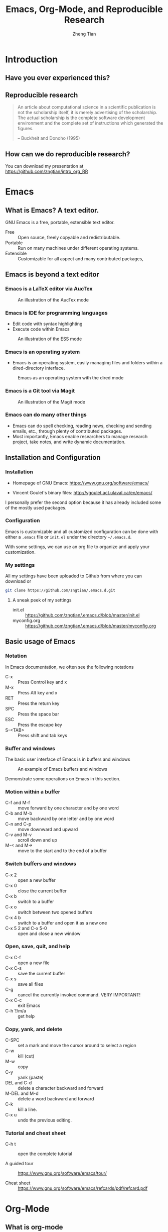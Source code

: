 #+TITLE: Emacs, Org-Mode, and Reproducible Research
#+AUTHOR: Zheng Tian
#+EMAIL: zngtian@gmail.com
#+DATE:
#+PROPERTY: header-args:R  :session *R-workshop* :eval no

#+STARTUP: beamer
#+OPTIONS: toc:1 H:3
#+LATEX_CLASS: beamer
#+LATEX_CLASS_OPTIONS: [presentation]
#+BEAMER_THEME: AnnArbor
#+BEAMER_COLOR_THEME:
#+COLUMNS: %45ITEM %10BEAMER_env(Env) %10BEAMER_act(Act) %4BEAMER_col(Col) %8BEAMER_opt(Opt)
#+PROPERTY: BEAMER_col_ALL 0.1 0.2 0.3 0.4 0.5 0.6 0.7 0.8 0.9 0.0 :ETC

#+OPTIONS: reveal_center:t reveal_progress:t reveal_history:nil reveal_control:t
#+OPTIONS: reveal_rolling_links:t reveal_keyboard:t reveal_overview:t num:nil
#+OPTIONS: reveal_width:1000 reveal_height:800

#+REVEAL_ROOT: ./web/reveal.js
#+REVEAL_MARGIN: 0.2
#+REVEAL_MIN_SCALE: 0.5
#+REVEAL_MAX_SCALE: 2.5
#+REVEAL_TRANS: linear
#+REVEAL_THEME: moon
#+REVEAL_HLEVEL: 2
#+REVEAL_PLUGINS: (highlight notes zoom)
#+REVEAL_EXTRA_JS:  { src: './web/reveal.js/plugin/menu/menu.js' }
# #+REVEAL_MATHJAX_URL: file:///Users/ztian/gitDownloads/MathJax/MathJax.js?config=TeX-AMS-MML_HTMLorMML
# #+HTML_HEAD: <link rel="stylesheet" type="text/css" href="./css/theorems.css"/>


* Introduction

** Have you ever experienced this?
:PROPERTIES:
:BEAMER_env: frame
:END:

#+ATTR_HTML: :width 600 :height 600
#+ATTR_LATEX: :width 0.5\textwidth
[[file:figure/phdcomics.png]]


** Reproducible research
:PROPERTIES:
:BEAMER_env: frame
:END:

  #+BEGIN_QUOTE
  An article about computational science in a scientific publication is
  not the scholarship itself, it is merely advertising of the
  scholarship. The actual scholarship is the complete software
  development environment and the complete set of instructions which
  generated the figures.

  -- Buckheit and Donoho (1995)
  #+END_QUOTE


** How can we do reproducible research?
:PROPERTIES:
:BEAMER_env: frame
:END:

#+ATTR_HTML: :width 800 :height 600
#+ATTR_LATEX: :width 0.8\textwidth
[[file:figure/emacs_startup.png]]

You can download my presentation at
https://github.com/zngtian/intro_org_RR


* Emacs

** What is Emacs? A text editor.
:PROPERTIES:
:BEAMER_env: frame
:END:

GNU Emacs is a free, portable, extensible text editor.

- Free :: Open source, freely copyable and redistributable.
- Portable :: Run on many machines under different operating systems.
- Extensible :: Customizable for all aspect and  many contributed packages,


** Emacs is beyond a text editor

*** Emacs is a LaTeX editor via AucTex

#+CAPTION: An illustration of the AucTex mode
#+ATTR_HTML: :width 800 :height 600
#+ATTR_LATEX: :width 0.6\textwidth
[[file:figure/auctex_example.png]]

*** Emacs is IDE for programming languages

- Edit code with syntax highlighting
- Execute code within Emacs

#+CAPTION: An illustration of the ESS mode
#+ATTR_HTML: :width 800 :height 600
#+ATTR_LATEX: :width 0.6\textwidth
[[file:figure/r_example.png]]

*** Emacs is an operating system

- Emacs is an operating system, easily managing files and folders
  within a dired-directory interface.

#+ATTR_LATEX: :width 0.6\textwidth :height 0.6\textheight
#+ATTR_HTML: :width 600 :height 550
#+CAPTION: Emacs as an operating system with the dired mode
[[file:figure/dired_example.png]]

*** Emacs is a Git tool via Magit

#+CAPTION: An illustration of the Magit mode
#+ATTR_HTML: :width 800 :height 600
#+ATTR_LATEX: :width 0.6\textwidth
[[file:figure/magit_example.png]]

*** Emacs can do many other things

- Emacs can do spell checking, reading news, checking and sending
  emails, etc., through plenty of contributed packages.
- Most importantly, Emacs enable researchers to manage research
  project, take notes, and write dynamic documentation.


** Installation and Configuration

*** Installation
- Homepage of GNU Emacs: https://www.gnu.org/software/emacs/

- Vincent Goulet's binary files:
  http://vgoulet.act.ulaval.ca/en/emacs/

#+BEGIN_NOTES
I personally prefer the second option because it has already included
some of the mostly used packages.
#+END_NOTES

*** Configuration

Emacs is customizable and all customized configuration can be done
with either a =.emacs= file or ~init.el~ under the directory
=~/.emacs.d=.

With some settings, we can use an org file to organize and apply your
customization.

*** My settings

All my settings have been uploaded to Github from where you can
download or

#+BEGIN_SRC sh
git clone https://github.com/zngtian/.emacs.d.git
#+END_SRC

**** A sneak peek of my settings

- init.el :: https://github.com/zngtian/.emacs.d/blob/master/init.el
- myconfig.org :: https://github.com/zngtian/.emacs.d/blob/master/myconfig.org


** Basic usage of Emacs

*** Notation
In Emacs documentation, we often see the following notations

- C-x :: Press Control key and x
- M-x :: Press Alt key and x
- RET :: Press the return key
- SPC :: Press the space bar
- ESC :: Press the escape key
- S-<TAB> :: Press shift and tab keys

*** Buffer and windows

The basic user interface of Emacs is in buffers and windows

#+ATTR_LATEX: :width 1.0\textwidth :height 0.8\textheight
#+ATTR_HTML: :width 900 :height 550
#+CAPTION: An example of Emacs buffers and windows
[[file:figure/buffer_example.png]]

#+BEGIN_NOTES
Demonstrate some operations on Emacs in this section.
#+END_NOTES

*** Motion within a buffer

- C-f and M-f :: move forward by one character and by one word
- C-b and M-b :: move backward by one letter and by one word
- C-n and C-p :: move downward and upward
- C-v and M-v :: scroll down and up
- M-< and M-> :: move to the start and to the end of a buffer

*** Switch buffers and windows

- C-x 2 :: open a new buffer
- C-x 0 :: close the current buffer
- C-x b :: switch to a buffer
- C-x o :: switch between two opened buffers
- C-x 4 b :: switch to a buffer and open it as a new one
- C-x 5 2 and C-x 5-0 :: open and close a new window

*** Open, save, quit, and help

- C-x C-f :: open a new file
- C-x C-s :: save the current buffer
- C-x s :: save all files
- C-g :: cancel the currently invoked command. VERY IMPORTANT!
- C-x C-c :: exit Emacs
- C-h ?/m/a :: get help

*** Copy, yank, and delete

- C-SPC :: set a mark and move the cursor around to select a region
- C-w :: kill (cut)
- M-w :: copy
- C-y :: yank (paste)
- DEL and C-d :: delete a character backward and forward
- M-DEL and M-d :: delete a word backward and forward
- C-k :: kill a line.
- C-x u :: undo the previous editing.

*** Tutorial and cheat sheet

- C-h t :: open the complete tutorial

- A guided tour :: https://www.gnu.org/software/emacs/tour/

- Cheat sheet :: https://www.gnu.org/software/emacs/refcards/pdf/refcard.pdf


* Org-Mode

** What is org-mode
:PROPERTIES:
:BEAMER_env: frame
:END:

Org mode is one of the most popular contributed packages in Emacs. It
can accomplish a variety of work including, but not limited to,

- taking notes with structured documentation,
- assigning tasks and scheduling them,
- editing tables and doing calculation,
- exporting to pdf, html, odt files,
- *working with source code*.


** Structured document

*** Headline
:PROPERTIES:
:BEAMER_opt(Opt): shrink
:END:

#+BEGIN_EXAMPLE
 * Top level headline
 ** Second level
 *** 3rd level
     some text
 *** 3rd level
     more text

 * Another top level headline
#+END_EXAMPLE

- <TAB> :: hit at a headline to see and hide the content under it
- S-<TAB> :: global cycling.
- M-left and M-right :: promote and demote a heading

*** Lists
:PROPERTIES:
:BEAMER_opt(Opt): shrink
:END:

#+BEGIN_EXAMPLE
- Unordered list
  + Item 1
  + Item 2
- Ordered list
  1. first thing
  2. second thing
  3. third thing
- Description
  - Tom :: a cat
  - Jerry :: a mouse
- List with check box
  - [X] Do this
  - [ ] Do that
#+END_EXAMPLE


** Special elements

*** Links

- The basic syntax for a link:
  #+BEGIN_EXAMPLE
  [[link][description]] or [[link]]
  #+END_EXAMPLE

- Internal link: [[Lists]]
  #+BEGIN_EXAMPLE
  [[Lists]]
  #+END_EXAMPLE

- External link: [[file:slides.tex]]
  #+BEGIN_EXAMPLE
 [[file:slides.tex]]
  #+END_EXAMPLE

- URL: [[http://rri.wvu.edu/]]
  #+BEGIN_SRC
  [[http://rri.wvu.edu/]]
  #+END_SRC

*** Blocks
:PROPERTIES:
:BEAMER_opt(Opt): shrink
:END:

- Blocks are defined by =#+BEGIN_... and #+END_...=

- The CENTER block

  #+BEGIN_CENTER
  This sentence will be centered in the exported file
  #+END_CENTER

  #+BEGIN_EXAMPLE
  #+BEGIN_CENTER
  This sentence will be centered in the exported file
  #+END_CENTER
  #+END_EXAMPLE

- The QUOTE block

  #+BEGIN_QUOTE
   Everything should be made as simple as possible,
   but not any simpler -- Albert Einstein
   #+END_QUOTE

  #+BEGIN_EXAMPLE
  #+BEGIN_QUOTE
   Everything should be made as simple as possible,
   but not any simpler -- Albert Einstein
   #+END_QUOTE
  #+END_EXAMPLE

*** Mathematics

Org mode can contain LaTeX math fragments that don't need any special
marking. Just do as in LaTeX.

#+BEGIN_EXAMPLE
\begin{equation}
    x=\sqrt{b}
\end{equation}

If $a^2=b$ and \( b=2 \), then the solution must be
either $$ a=+\sqrt{2} \text{ or }  a=-\sqrt{2} $$
#+END_EXAMPLE

\begin{equation}
    x=\sqrt{b}
\end{equation}

If $a^2=b$ and \( b=2 \), then the solution must be
either $$ a=+\sqrt{2} \text{ or }  a=-\sqrt{2} $$

*** Table

- ‘|’ as the first non-whitespace character starts a table. The
  following texts yield a table in HTML export

  #+BEGIN_EXAMPLE
  | Name  | Age | Score |
  |-------+-----+-------|
  | Peter |  17 |  1234 |
  | Anna  |  25 |  4321 |
  #+END_EXAMPLE

  | Name  | Age | Score |
  |-------+-----+-------|
  | Peter |  17 |  1234 |
  | Anna  |  25 |  4321 |

*** Calculation in a table

- We can define formula for a field, a row, or a column by starting a
  field with "="

#+BEGIN_EXAMPLE
| Name  | Age | Score |
|-------+-----+-------|
| Peter |  17 |  1234 |
| Anna  |  25 |  4321 |
|       |  21 |  5555 |
#+TBLFM: @4$2=vmean(@2..@3)::@4$3=vsum(@2..@3)
#+END_EXAMPLE

| Name  | Age | Score |
|-------+-----+-------|
| Peter |  17 |  1234 |
| Anna  |  25 |  4321 |
|       |  21 |  5555 |
#+TBLFM: @4$2=vmean(@2..@3)::@4$3=vsum(@2..@3)


** Exporting
:PROPERTIES:
:BEAMER_env: frame
:END:

- An org file can be exported to a variety of formats, including
  latex, beamer, html, odt, etc.
- ~C-c C-e~: start the export dispatcher.
- Then you can select from several options. Try ~C-c C-e l O~ to
  generate the beamer file.
- This presentation is exported with the ~og-reveal~ package.
- Export settings can be set using some keywords, such as
  ~#+TITLE, #+AUTHOR, #+OPTIONS, #+LATEX_HEADER, #+HTML_HEADER~,
  etc.


** Tasks and agenda view

*** A sneak peek of my agenda

Org mode is not just a text editor that can include a rich variety of
elements but also a handy tool to plan daily life and manage
research projects.

#+CAPTION: An illustration of agenda view
#+ATTR_LATEX: :width 0.6\textwidth :height 0.5\textheight
#+ATTR_HTML: :width 700 :height 600
[[file:figure/agenda_example.png]]


*** To-do items

TODO items in org mode are headlines defined by TODO keywords after
asterisks.

#+BEGIN_EXAMPLE
 * [#A] TODO Do this first.
 * DONE This task has been done
#+END_EXAMPLE

- M-S RET :: quick enter a TODO item
- S-right/left :: cycle through TODO status
- S-up/down :: cycle through priorities.


*** Schedule and deadline

We can set schedule and deadline to TODO items.

- C-c C-s :: set a day and time to begin doing this item
- C-c C-d :: set a deadline

#+BEGIN_EXAMPLE
 * [#A] TODO Do this first.
   SCHEDULED: <2017-02-03 Fri>

 * DONE This task has been done
   DEADLINE: <2017-02-03 Fri>
#+END_EXAMPLE

- Time stamps are generated using the calendar minor mode.


*** Agenda view

All TODO items, schedules, and deadlines can be viewed in the Agenda
view in org mode.

- C-c a a :: start the agenda view
- C-c a t :: see all TODO items
- C-c a m :: filter TODO items by tags

Within the agenda view, you can filter by tag, change the status, and
go to the headline of a TODO item.


* Reproducible research with org-mode

** Reproducible research: basics

*** What is reproducible research?

#+BEGIN_QUOTE
The data and code used to make a finding are available and they are
sufficient for an independent researcher to recreate the finding.
-- Gandrud (2015)
#+END_QUOTE


*** Why should we do reproducible research?

**** For readers

- Easy for reviewers to test and validate your findings.
- Easy for readers to reuse your code in their research.
- Make your paper a reliable citation.

**** For ourselves

- Easy for us to tract and retrospect what we have done.
- Helpful to have good research habits and workflow.
- Facilitating team work.


*** What is a workflow of reproducible research?

#+CAPTION: A workflow of reproducible research (Source: Peng (2015))
#+ATTR_LATEX: :width 0.8\textwidth :height 0.7\textheight
#+ATTR_HTML: :width 700 :height 600
[[file:figure/research_pipline.png]]


*** What are necessary elements of reproducible research?

Roger Peng (2015) summarizes four essential elements to make results
reproducible:
- Analytical data
- Analytical code
- Documentation
- Distribution


** Literate programming

*** What is literate programming?

Literate programming (Donald Knuth, 1992) is the central part of
reproducible research.


Typically, literate programming involves the following three steps
(Xie, 2015):
1. parse the source document and separate the code from narratives;
2. execute the source code and return results;
3. mix results from the source code with the original narratives.

*** Available tools for literate programming

- WEB (Knuth, 1983)
- Noweb (Ramsey, 1994)
- =roxygen2= (Wickham et al., 2015)
- =knitr= (Xie, 2015b)
- Jupyter(IPython) Notebook
- Emacs org mode


** Literate programming with Org-mode

*** Source code block

The basic structure of code blocks is as follows

#+BEGIN_EXAMPLE
  #+NAME: <name>
  #+BEGIN_SRC <language> <switches> <header arguments>
     <body>
  #+END_SRC
#+END_EXAMPLE

The structure of an inline code block is

#+BEGIN_EXAMPLE
   src_<language>[<header arguments>]{<body>}
#+END_EXAMPLE

*** Basic settings

#+BEGIN_EXAMPLE
  #+BEGIN_SRC emacs-lisp :eval no
    (org-babel-do-load-languages
     'org-babel-load-languages
       '((R . t)
         (python . t)
         (emacs-lisp . t)
         (calc . t)
         (latex . t)
         (org . t)
         (sh . t)))

      (setq org-confirm-babel-evaluate nil)
  #+END_SRC
#+END_EXAMPLE

*** Header arguments

Header arguments fine-tune the behaviors of a source block.

| Header arguments | Example                                 |
|------------------+-----------------------------------------|
| :exports         | :exports results or :exports none       |
| :results         | :results value table or :results silent |
| :eval            | :eval no                                |
| :cache           | :cache yes                              |
| :file            | :file ./img/figure1.png                 |

*** Results in raw format
:PROPERTIES:
:BEAMER_opt(Opt): shrink
:END:

#+BEGIN_EXAMPLE
#+BEGIN_SRC R :exports both :results output
library(ggplot2)
head(mpg[1:5])
#+END_SRC

#+RESULTS:
:   manufacturer model displ year cyl
: 1         audi    a4   1.8 1999   4
: 2         audi    a4   1.8 1999   4
: 3         audi    a4   2.0 2008   4
: 4         audi    a4   2.0 2008   4
: 5         audi    a4   2.8 1999   6
: 6         audi    a4   2.8 1999   6
#+END_EXAMPLE


#+BEGIN_SRC R :exports none :results output
library(ggplot2)
head(mpg[1:5])
#+END_SRC

#+RESULTS:
:   manufacturer model displ year cyl
: 1         audi    a4   1.8 1999   4
: 2         audi    a4   1.8 1999   4
: 3         audi    a4   2.0 2008   4
: 4         audi    a4   2.0 2008   4
: 5         audi    a4   2.8 1999   6
: 6         audi    a4   2.8 1999   6

*** Results in org tables
:PROPERTIES:
:BEAMER_opt(Opt): shrink
:END:

#+BEGIN_EXAMPLE
#+BEGIN_SRC R :exports results :results value table :colnames yes :cache yes
head(mpg[1:5])
#+END_SRC

#+RESULTS[f45a5d1174dd12cdb343701a0868203eda23a5bc]:
| manufacturer | model | displ | year | cyl |
|--------------+-------+-------+------+-----|
| audi         | a4    |   1.8 | 1999 |   4 |
| audi         | a4    |   1.8 | 1999 |   4 |
| audi         | a4    |     2 | 2008 |   4 |
| audi         | a4    |     2 | 2008 |   4 |
| audi         | a4    |   2.8 | 1999 |   6 |
| audi         | a4    |   2.8 | 1999 |   6 |
#+END_EXAMPLE

#+BEGIN_SRC R :exports none :results value table :colnames yes :cache yes
head(mpg[1:5])
#+END_SRC

#+RESULTS[430496a6e063d847940184b0d615419affeb7b73]:
| manufacturer | model | displ | year | cyl |
|--------------+-------+-------+------+-----|
| audi         | a4    |   1.8 | 1999 |   4 |
| audi         | a4    |   1.8 | 1999 |   4 |
| audi         | a4    |     2 | 2008 |   4 |
| audi         | a4    |     2 | 2008 |   4 |
| audi         | a4    |   2.8 | 1999 |   6 |
| audi         | a4    |   2.8 | 1999 |   6 |

*** Results in figures
:PROPERTIES:
:BEAMER_opt(Opt): shrink
:END:

#+BEGIN_EXAMPLE
#+BEGIN_SRC R :exports both :results output graphics :file mpg.png
  ggplot(mpg, aes(displ, cty, colour = class)) +
      geom_point()
#+END_SRC

#+ATTR_HTML: :width 600 :height 500
#+ATTR_LATEX: :width 0.6\textwidth :height 0.6\textheight
#+RESULTS:
[[file:figure/mpg.png]]
#+END_EXAMPLE

#+BEGIN_SRC R :exports none :results output graphics :file figure/mpg.png :cache yes
  library(ggplot2)
  ggplot(mpg, aes(displ, cty, colour = class)) +
      geom_point()
#+END_SRC

#+RESULTS[96aa6345f0d972c115da4de2caf963468fd86bb3]:
[[file:figure/mpg.png]]

*** The figure generated

#+CAPTION: The Scatterplot Between the Engine Displacement and City MPG
#+ATTR_HTML: :width 600 :height 500
#+ATTR_LATEX: :width 0.6\textwidth :height 0.5\textheight
#+RESULTS:
[[file:figure/mpg.png]]

*** Results in latex
:PROPERTIES:
:BEAMER_opt(Opt): shrink
:END:

#+BEGIN_EXAMPLE
#+BEGIN_SRC R :exports both :results output latex
library(stargazer)
stargazer(mpg, header = FALSE)
#+END_SRC

#+RESULTS:
#+BEGIN_EXPORT latex

% Table created by stargazer v.5.2 by Marek Hlavac, Harvard University. E-mail: hlavac at fas.harvard.edu
% Date and time: Mon, Feb 06, 2017 - 09:45:31
\begin{table}[!htbp] \centering
  \caption{}
  \label{}
\begin{tabular}{@{\extracolsep{5pt}}lccccc}
\\[-1.8ex]\hline
\hline \\[-1.8ex]
Statistic & \multicolumn{1}{c}{N} & \multicolumn{1}{c}{Mean} & \multicolumn{1}{c}{St. Dev.} & \multicolumn{1}{c}{Min} & \multicolumn{1}{c}{Max} \\
\hline \\[-1.8ex]
displ & 234 & 3.472 & 1.292 & 1.600 & 7.000 \\
year & 234 & 2,003.500 & 4.510 & 1,999 & 2,008 \\
cyl & 234 & 5.889 & 1.612 & 4 & 8 \\
cty & 234 & 16.859 & 4.256 & 9 & 35 \\
hwy & 234 & 23.440 & 5.955 & 12 & 44 \\
\hline \\[-1.8ex]
\end{tabular}
\end{table}
#+END_EXPORT
#+END_EXAMPLE

#+BEGIN_SRC R :exports none :results output latex :cache yes
library(stargazer)
stargazer(mpg, header = FALSE, title = "Summary Statistics of the =mpg= dataset")
#+END_SRC

#+RESULTS[e468ad7948213825f05753512db4a63849c6bda3]:
#+BEGIN_EXPORT latex

\begin{table}[!htbp] \centering
  \caption{Summary Statistics of the =mpg= dataset}
  \label{}
\begin{tabular}{@{\extracolsep{5pt}}lccccc}
\\[-1.8ex]\hline
\hline \\[-1.8ex]
Statistic & \multicolumn{1}{c}{N} & \multicolumn{1}{c}{Mean} & \multicolumn{1}{c}{St. Dev.} & \multicolumn{1}{c}{Min} & \multicolumn{1}{c}{Max} \\
\hline \\[-1.8ex]
displ & 234 & 3.472 & 1.292 & 1.600 & 7.000 \\
year & 234 & 2,003.500 & 4.510 & 1,999 & 2,008 \\
cyl & 234 & 5.889 & 1.612 & 4 & 8 \\
cty & 234 & 16.859 & 4.256 & 9 & 35 \\
hwy & 234 & 23.440 & 5.955 & 12 & 44 \\
\hline \\[-1.8ex]
\end{tabular}
\end{table}
#+END_EXPORT

*** The LaTeX table generated

#+RESULTS:
#+BEGIN_EXPORT latex

% Table created by stargazer v.5.2 by Marek Hlavac, Harvard University. E-mail: hlavac at fas.harvard.edu
% Date and time: Mon, Feb 06, 2017 - 09:45:31
\begin{table}[!htbp] \centering
  \caption{Summary Statistics of the =mpg= dataset}
  \label{}
\begin{tabular}{@{\extracolsep{5pt}}lccccc}
\\[-1.8ex]\hline
\hline \\[-1.8ex]
Statistic & \multicolumn{1}{c}{N} & \multicolumn{1}{c}{Mean} & \multicolumn{1}{c}{St. Dev.} & \multicolumn{1}{c}{Min} & \multicolumn{1}{c}{Max} \\
\hline \\[-1.8ex]
displ & 234 & 3.472 & 1.292 & 1.600 & 7.000 \\
year & 234 & 2,003.500 & 4.510 & 1,999 & 2,008 \\
cyl & 234 & 5.889 & 1.612 & 4 & 8 \\
cty & 234 & 16.859 & 4.256 & 9 & 35 \\
hwy & 234 & 23.440 & 5.955 & 12 & 44 \\
\hline \\[-1.8ex]
\end{tabular}
\end{table}
#+END_EXPORT

*** An mini example of literate programming

The following file is an example of reproducible research, which I
used in teaching Econometrics.

[[file:example/replicate_ch7.org]]


** Tutorial sources
:PROPERTIES:
:BEAMER_env: frame
:END:

- John Kitchin's blog ::
  [[http://kitchingroup.cheme.cmu.edu/blog/2014/08/08/What-we-are-using-org-mode-for/]]

- John Kitchin's presentation on YouTube ::
  https://www.youtube.com/watch?v=1-dUkyn_fZA&t=126s

- Vikas Rawal's tutorial :: https://github.com/vikasrawal/orgpaper/blob/master/orgpapers.org





